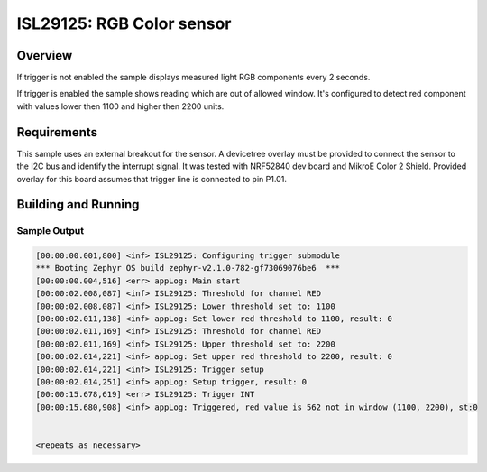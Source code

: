 .. _isl29125:

ISL29125: RGB Color sensor
##############################

Overview
********

If trigger is not enabled the sample displays measured light RGB
components every 2 seconds.

If trigger is enabled the sample shows reading which are out of
allowed window. It's configured to detect red component with values
lower then 1100 and higher then 2200 units.

Requirements
************

This sample uses an external breakout for the sensor.  A devicetree
overlay must be provided to connect the sensor to the I2C bus and
identify the interrupt signal. It was tested with NRF52840 dev board
and MikroE Color 2 Shield. Provided overlay for this board assumes
that trigger line is connected to pin P1.01.

Building and Running
********************

.. zephyr-app-commands::
   :zephyr-app: samples/sensor/isl29125
   :board: nrf52_pca10056
   :goals: build
   :compact:

Sample Output
=============

.. code-block:: console

   [00:00:00.001,800] <inf> ISL29125: Configuring trigger submodule
   *** Booting Zephyr OS build zephyr-v2.1.0-782-gf73069076be6  ***
   [00:00:00.004,516] <err> appLog: Main start
   [00:00:02.008,087] <inf> ISL29125: Threshold for channel RED
   [00:00:02.008,087] <inf> ISL29125: Lower threshold set to: 1100
   [00:00:02.011,138] <inf> appLog: Set lower red threshold to 1100, result: 0
   [00:00:02.011,169] <inf> ISL29125: Threshold for channel RED
   [00:00:02.011,169] <inf> ISL29125: Upper threshold set to: 2200
   [00:00:02.014,221] <inf> appLog: Set upper red threshold to 2200, result: 0
   [00:00:02.014,221] <inf> ISL29125: Trigger setup
   [00:00:02.014,251] <inf> appLog: Setup trigger, result: 0
   [00:00:15.678,619] <err> ISL29125: Trigger INT
   [00:00:15.680,908] <inf> appLog: Triggered, red value is 562 not in window (1100, 2200), st:0


   <repeats as necessary>
